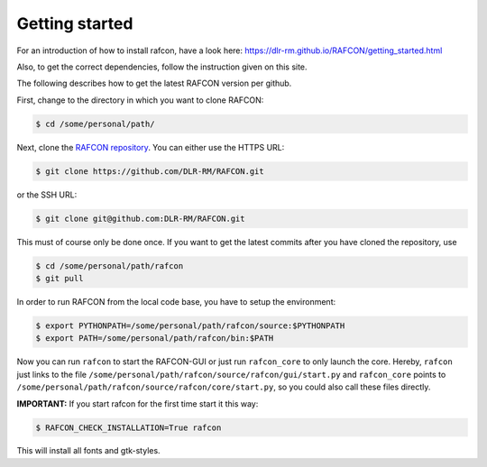 Getting started
===============

For an introduction of how to install rafcon, have a look here: https://dlr-rm.github.io/RAFCON/getting_started.html

Also, to get the correct dependencies, follow the instruction given on this site.

The following describes how to get the latest RAFCON version per github.

First, change to the directory in which you want to clone RAFCON:

.. code:: bash

    $ cd /some/personal/path/

Next, clone the `RAFCON
repository <https://github.com/DLR-RM/RAFCON>`__. You can
either use the HTTPS URL:

.. code:: bash

    $ git clone https://github.com/DLR-RM/RAFCON.git

or the SSH URL:

.. code:: bash

    $ git clone git@github.com:DLR-RM/RAFCON.git

This must of course only be done once. If you want to get the latest
commits after you have cloned the repository, use

.. code:: bash

    $ cd /some/personal/path/rafcon
    $ git pull

In order to run RAFCON from the local code base, you have to setup the
environment:

.. code:: bash

    $ export PYTHONPATH=/some/personal/path/rafcon/source:$PYTHONPATH
    $ export PATH=/some/personal/path/rafcon/bin:$PATH

Now you can run ``rafcon`` to start the RAFCON-GUI or just run ``rafcon_core`` to only launch the core. Hereby,
``rafcon`` just links to the file ``/some/personal/path/rafcon/source/rafcon/gui/start.py`` and ``rafcon_core``
points to ``/some/personal/path/rafcon/source/rafcon/core/start.py``, so you could also call these files directly.

.. _install_fonts:

**IMPORTANT:** If you start rafcon for the first time start it this way:

.. code:: bash

    $ RAFCON_CHECK_INSTALLATION=True rafcon

This will install all fonts and gtk-styles.
